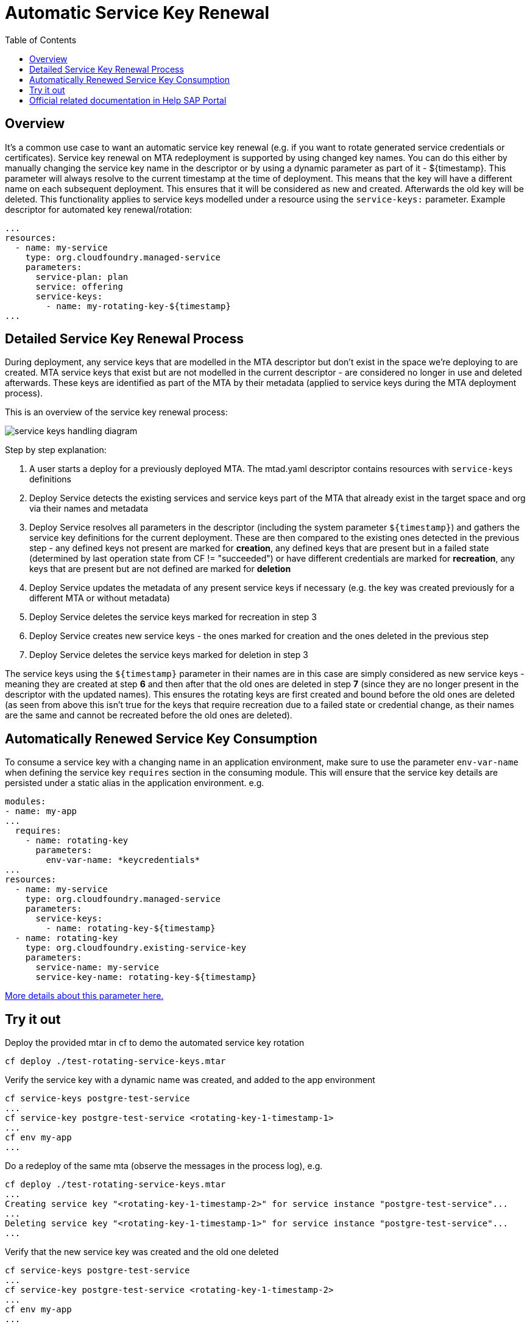 :toc:

# Automatic Service Key Renewal

## Overview

It's a common use case to want an automatic service key renewal (e.g. if you want to rotate generated service credentials or certificates). Service key renewal on MTA redeployment is supported by using changed key names. You can do this either by manually changing the service key name in the descriptor or by using a dynamic parameter as part of it - ${timestamp}. This parameter will always resolve to the current timestamp at the time of deployment. This means that the key will have a different name on each subsequent deployment. This ensures that it will be considered as new and created. Afterwards the old key will be deleted. This functionality applies to service keys modelled under a resource using the `service-keys:` parameter. Example descriptor for automated key renewal/rotation:

```yaml
...
resources:
  - name: my-service
    type: org.cloudfoundry.managed-service
    parameters:
      service-plan: plan
      service: offering
      service-keys:
        - name: my-rotating-key-${timestamp}
...
```

## Detailed Service Key Renewal Process

During deployment, any service keys that are modelled in the MTA descriptor but don't exist in the space we're deploying to are created. MTA service keys that exist but are not modelled in the current descriptor - are considered no longer in use and deleted afterwards. These keys are identified as part of the MTA by their metadata (applied to service keys during the MTA deployment process).

This is an overview of the service key renewal process:

image::service_keys_handling_diagram.png[]

Step by step explanation:

1. A user starts a deploy for a previously deployed MTA. The mtad.yaml descriptor contains resources with `service-keys` definitions
2. Deploy Service detects the existing services and service keys part of the MTA that already exist in the target space and org via their names and metadata
3. Deploy Service resolves all parameters in the descriptor (including the system parameter `${timestamp}`) and gathers the service key definitions for the current deployment. These are then compared to the existing ones detected in the previous step - any defined keys not present are marked for *creation*, any defined keys that are present but in a failed state (determined by last operation state from CF != "succeeded")  or have different credentials are marked for *recreation*, any keys that are present but are not defined are marked for *deletion*
4. Deploy Service updates the metadata of any present service keys if necessary (e.g. the key was created previously for a different MTA or without metadata)
5. Deploy Service deletes the service keys marked for recreation in step 3
6. Deploy Service creates new service keys - the ones marked for creation and the ones deleted in the previous step
7. Deploy Service deletes the service keys marked for deletion in step 3

The service keys using the `${timestamp}` parameter in their names are in this case are simply considered as new service keys - meaning they are created at step *6* and then after that the old ones are deleted in step *7* (since they are no longer present in the descriptor with the updated names). This ensures the rotating keys are first created and bound before the old ones are deleted (as seen from above this isn't true for the keys that require recreation due to a failed state or credential change, as their names are the same and cannot be recreated before the old ones are deleted).

## Automatically Renewed Service Key Consumption
To consume a service key with a changing name in an application environment, make sure to use the parameter `env-var-name` when defining the service key `requires` section in the consuming module. This will ensure that the service key details are persisted under a static alias in the application environment. e.g.

```yaml
modules:
- name: my-app
...
  requires:
    - name: rotating-key
      parameters:
        env-var-name: *keycredentials*
...
resources:
  - name: my-service
    type: org.cloudfoundry.managed-service
    parameters:
      service-keys:
        - name: rotating-key-${timestamp}
  - name: rotating-key
    type: org.cloudfoundry.existing-service-key
    parameters:
      service-name: my-service
      service-key-name: rotating-key-${timestamp}
```
link:https://help.sap.com/docs/btp/sap-business-technology-platform/service-keys#consumption-of-service-keys[More details about this parameter here.]


## Try it out

Deploy the provided mtar in cf to demo the automated service key rotation
```bash
cf deploy ./test-rotating-service-keys.mtar
```

Verify the service key with a dynamic name was created, and added to the app environment
```bash
cf service-keys postgre-test-service
...
cf service-key postgre-test-service <rotating-key-1-timestamp-1>
...
cf env my-app
...
```

Do a redeploy of the same mta (observe the messages in the process log), e.g.
```bash
cf deploy ./test-rotating-service-keys.mtar
...
Creating service key "<rotating-key-1-timestamp-2>" for service instance "postgre-test-service"...
...
Deleting service key "<rotating-key-1-timestamp-1>" for service instance "postgre-test-service"...
...
```

Verify that the new service key was created and the old one deleted
```bash
cf service-keys postgre-test-service
...
cf service-key postgre-test-service <rotating-key-1-timestamp-2>
...
cf env my-app
...
```

## Official related documentation in Help SAP Portal

- link:https://help.sap.com/docs/btp/sap-business-technology-platform/service-keys[MTA Service Keys Official Documentation]
